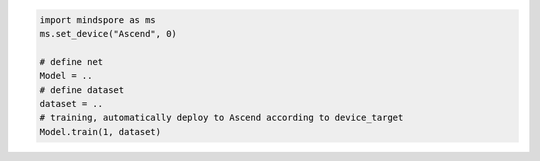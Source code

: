.. code-block::

    import mindspore as ms
    ms.set_device("Ascend", 0)

    # define net
    Model = ..
    # define dataset
    dataset = ..
    # training, automatically deploy to Ascend according to device_target
    Model.train(1, dataset)
